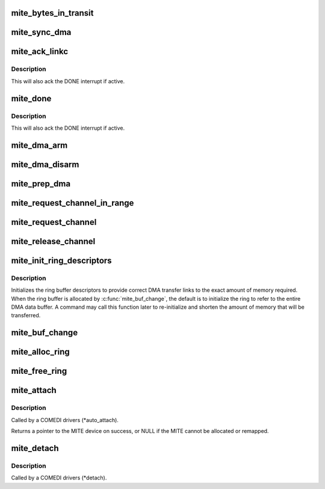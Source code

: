 .. -*- coding: utf-8; mode: rst -*-
.. src-file: drivers/staging/comedi/drivers/mite.c

.. _`mite_bytes_in_transit`:

mite_bytes_in_transit
=====================

.. c:function:: u32 mite_bytes_in_transit(struct mite_channel *mite_chan)

    Returns the number of unread bytes in the fifo.

    :param struct mite_channel \*mite_chan:
        MITE dma channel.

.. _`mite_sync_dma`:

mite_sync_dma
=============

.. c:function:: void mite_sync_dma(struct mite_channel *mite_chan, struct comedi_subdevice *s)

    Sync the MITE dma with the COMEDI async buffer.

    :param struct mite_channel \*mite_chan:
        MITE dma channel.

    :param struct comedi_subdevice \*s:
        COMEDI subdevice.

.. _`mite_ack_linkc`:

mite_ack_linkc
==============

.. c:function:: void mite_ack_linkc(struct mite_channel *mite_chan, struct comedi_subdevice *s, bool sync)

    Check and ack the LINKC interrupt,

    :param struct mite_channel \*mite_chan:
        MITE dma channel.

    :param struct comedi_subdevice \*s:
        COMEDI subdevice.

    :param bool sync:
        flag to force a \ :c:func:`mite_sync_dma`\ .

.. _`mite_ack_linkc.description`:

Description
-----------

This will also ack the DONE interrupt if active.

.. _`mite_done`:

mite_done
=========

.. c:function:: int mite_done(struct mite_channel *mite_chan)

    Check is a MITE dma transfer is complete.

    :param struct mite_channel \*mite_chan:
        MITE dma channel.

.. _`mite_done.description`:

Description
-----------

This will also ack the DONE interrupt if active.

.. _`mite_dma_arm`:

mite_dma_arm
============

.. c:function:: void mite_dma_arm(struct mite_channel *mite_chan)

    Start a MITE dma transfer.

    :param struct mite_channel \*mite_chan:
        MITE dma channel.

.. _`mite_dma_disarm`:

mite_dma_disarm
===============

.. c:function:: void mite_dma_disarm(struct mite_channel *mite_chan)

    Stop a MITE dma transfer.

    :param struct mite_channel \*mite_chan:
        MITE dma channel.

.. _`mite_prep_dma`:

mite_prep_dma
=============

.. c:function:: void mite_prep_dma(struct mite_channel *mite_chan, unsigned int num_device_bits, unsigned int num_memory_bits)

    Prepare a MITE dma channel for transfers.

    :param struct mite_channel \*mite_chan:
        MITE dma channel.

    :param unsigned int num_device_bits:
        device transfer size (8, 16, or 32-bits).

    :param unsigned int num_memory_bits:
        memory transfer size (8, 16, or 32-bits).

.. _`mite_request_channel_in_range`:

mite_request_channel_in_range
=============================

.. c:function:: struct mite_channel *mite_request_channel_in_range(struct mite *mite, struct mite_ring *ring, unsigned int min_channel, unsigned int max_channel)

    Request a MITE dma channel.

    :param struct mite \*mite:
        MITE device.

    :param struct mite_ring \*ring:
        MITE dma ring.

    :param unsigned int min_channel:
        minimum channel index to use.

    :param unsigned int max_channel:
        maximum channel index to use.

.. _`mite_request_channel`:

mite_request_channel
====================

.. c:function:: struct mite_channel *mite_request_channel(struct mite *mite, struct mite_ring *ring)

    Request a MITE dma channel.

    :param struct mite \*mite:
        MITE device.

    :param struct mite_ring \*ring:
        MITE dma ring.

.. _`mite_release_channel`:

mite_release_channel
====================

.. c:function:: void mite_release_channel(struct mite_channel *mite_chan)

    Release a MITE dma channel.

    :param struct mite_channel \*mite_chan:
        MITE dma channel.

.. _`mite_init_ring_descriptors`:

mite_init_ring_descriptors
==========================

.. c:function:: int mite_init_ring_descriptors(struct mite_ring *ring, struct comedi_subdevice *s, unsigned int nbytes)

    Initialize a MITE dma ring descriptors.

    :param struct mite_ring \*ring:
        MITE dma ring.

    :param struct comedi_subdevice \*s:
        COMEDI subdevice.

    :param unsigned int nbytes:
        the size of the dma ring (in bytes).

.. _`mite_init_ring_descriptors.description`:

Description
-----------

Initializes the ring buffer descriptors to provide correct DMA transfer
links to the exact amount of memory required. When the ring buffer is
allocated by \ :c:func:`mite_buf_change`\ , the default is to initialize the ring
to refer to the entire DMA data buffer. A command may call this function
later to re-initialize and shorten the amount of memory that will be
transferred.

.. _`mite_buf_change`:

mite_buf_change
===============

.. c:function:: int mite_buf_change(struct mite_ring *ring, struct comedi_subdevice *s)

    COMEDI subdevice (\*buf_change) for a MITE dma ring.

    :param struct mite_ring \*ring:
        MITE dma ring.

    :param struct comedi_subdevice \*s:
        COMEDI subdevice.

.. _`mite_alloc_ring`:

mite_alloc_ring
===============

.. c:function:: struct mite_ring *mite_alloc_ring(struct mite *mite)

    Allocate a MITE dma ring.

    :param struct mite \*mite:
        MITE device.

.. _`mite_free_ring`:

mite_free_ring
==============

.. c:function:: void mite_free_ring(struct mite_ring *ring)

    Free a MITE dma ring and its descriptors.

    :param struct mite_ring \*ring:
        MITE dma ring.

.. _`mite_attach`:

mite_attach
===========

.. c:function:: struct mite *mite_attach(struct comedi_device *dev, bool use_win1)

    Allocate and initialize a MITE device for a comedi driver.

    :param struct comedi_device \*dev:
        COMEDI device.

    :param bool use_win1:
        flag to use I/O Window 1 instead of I/O Window 0.

.. _`mite_attach.description`:

Description
-----------

Called by a COMEDI drivers (\*auto_attach).

Returns a pointer to the MITE device on success, or NULL if the MITE cannot
be allocated or remapped.

.. _`mite_detach`:

mite_detach
===========

.. c:function:: void mite_detach(struct mite *mite)

    Unmap and free a MITE device for a comedi driver.

    :param struct mite \*mite:
        MITE device.

.. _`mite_detach.description`:

Description
-----------

Called by a COMEDI drivers (\*detach).

.. This file was automatic generated / don't edit.

